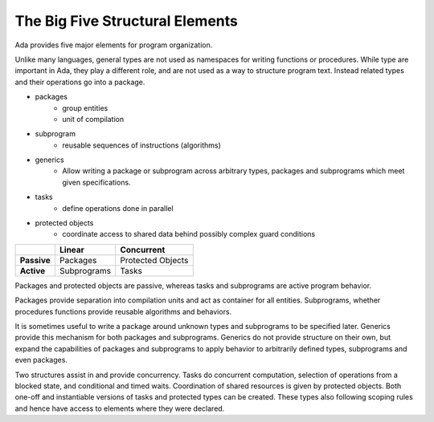 The Big Five Structural Elements
==============================================================================

Ada provides five major elements for program organization.

Unlike many languages, general types are not used as namespaces for writing
functions or procedures.  While type are important in Ada, they play a
different role, and are not used as a way to structure program text.  Instead
related types and their operations go into a package. 

- packages
    - group entities
    - unit of compilation
- subprogram
    - reusable sequences of instructions (algorithms)
- generics
    - Allow writing a package or subprogram across arbitrary types, packages
      and subprograms which meet given specifications.
- tasks
    - define operations done in parallel
- protected objects
    - coordinate access to shared data behind possibly complex guard conditions

+------------------------------+---------------------------+---------------------------------+
|                              |                           |                                 | 
|                              |    **Linear**             |      **Concurrent**             | 
|                              |                           |                                 | 
+------------------------------+---------------------------+---------------------------------+
|                              |                           |                                 | 
|       **Passive**            |   Packages                |    Protected Objects            | 
|                              |                           |                                 | 
+------------------------------+---------------------------+---------------------------------+
|                              |                           |                                 | 
|        **Active**            |  Subprograms              |      Tasks                      | 
|                              |                           |                                 | 
+------------------------------+---------------------------+---------------------------------+
                     
Packages and protected objects are passive, whereas tasks and subprograms are
active program behavior.

Packages provide separation into compilation units and act as
container for all entities.  Subprograms, whether procedures functions provide
reusable algorithms and behaviors.

It is sometimes useful to write a package around unknown types and subprograms
to be specified later.  Generics provide this mechanism for both packages and subprograms.  
Generics do not provide structure on their own, but expand the capabilities
of packages and subprograms to apply behavior to arbitrarily defined types,
subprograms and even packages.

Two structures assist in and provide concurrency.  Tasks do concurrent computation,
selection of operations from a blocked state, and conditional and timed waits.
Coordination of shared resources is given by protected objects.
Both one-off and instantiable versions of tasks and protected types can be created.  These
types also following scoping rules and hence have access to elements where they
were declared.
